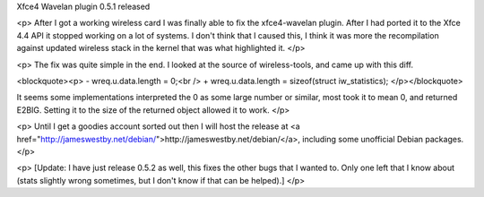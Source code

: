 Xfce4 Wavelan plugin 0.5.1 released

<p>
After I got a working wireless card I was finally able to fix the
xfce4-wavelan plugin. After I had ported it to the Xfce 4.4 API it stopped
working on a lot of systems. I don't think that I caused this, I think it was
more the recompilation against updated wireless stack in the kernel that was
what highlighted it.
</p>

<p>
The fix was quite simple in the end. I looked at the source of wireless-tools,
and came up with this diff.

<blockquote><p>
-  wreq.u.data.length = 0;<br />
+  wreq.u.data.length = sizeof(struct iw_statistics);
</p></blockquote>

It seems some implementations interpreted the 0 as some large number or
similar, most took it to mean 0, and returned E2BIG. Setting it to the size of
the returned object allowed it to work.
</p>

<p>
Until I get a goodies account sorted out then I will host the release at
<a href="http://jameswestby.net/debian/">http://jameswestby.net/debian/</a>,
including some unofficial Debian packages.
</p>

<p>
[Update: I have just release 0.5.2 as well, this fixes the other bugs that I
wanted to. Only one left that I know about (stats slightly wrong sometimes,
but I don't know if that can be helped).]
</p>

